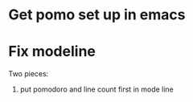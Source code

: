 

* Get pomo set up in emacs
  :LOGBOOK:
  CLOCK: [2020-10-22 Thu 21:14]--[2020-10-22 Thu 21:39] =>  0:25
  :END:


* Fix modeline
  :LOGBOOK:
  CLOCK: [2020-10-23 Fri 14:20]--[2020-10-23 Fri 14:45] =>  0:25
  :END:

Two pieces:
1) put pomodoro and line count first in mode line
